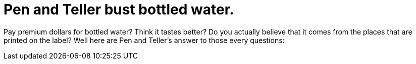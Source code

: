 = Pen and Teller bust bottled water.
:hp-tags: Uncategorized

Pay premium dollars for bottled water? Think it tastes better? Do you actually believe that it comes from the places that are printed on the label? Well here are Pen and Teller's answer to those every questions:  
  
[youtube=http://www.youtube.com/watch?v=XfPAjUvvnIc&w;=425&h;=350]
